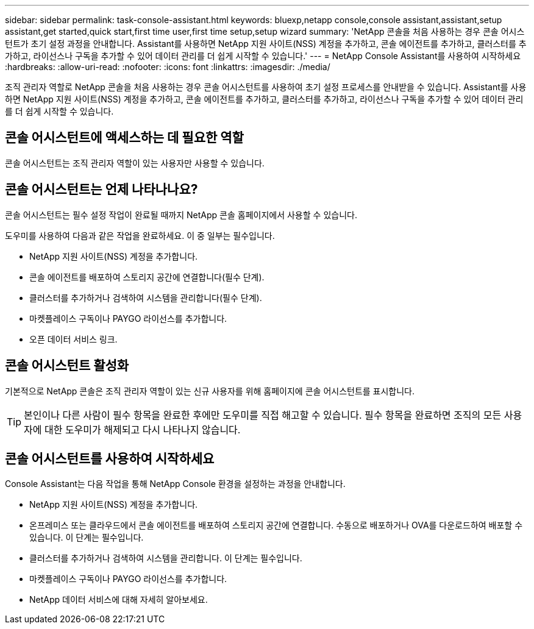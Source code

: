 ---
sidebar: sidebar 
permalink: task-console-assistant.html 
keywords: bluexp,netapp console,console assistant,assistant,setup assistant,get started,quick start,first time user,first time setup,setup wizard 
summary: 'NetApp 콘솔을 처음 사용하는 경우 콘솔 어시스턴트가 초기 설정 과정을 안내합니다.  Assistant를 사용하면 NetApp 지원 사이트(NSS) 계정을 추가하고, 콘솔 에이전트를 추가하고, 클러스터를 추가하고, 라이선스나 구독을 추가할 수 있어 데이터 관리를 더 쉽게 시작할 수 있습니다.' 
---
= NetApp Console Assistant를 사용하여 시작하세요
:hardbreaks:
:allow-uri-read: 
:nofooter: 
:icons: font
:linkattrs: 
:imagesdir: ./media/


[role="lead"]
조직 관리자 역할로 NetApp 콘솔을 처음 사용하는 경우 콘솔 어시스턴트를 사용하여 초기 설정 프로세스를 안내받을 수 있습니다.  Assistant를 사용하면 NetApp 지원 사이트(NSS) 계정을 추가하고, 콘솔 에이전트를 추가하고, 클러스터를 추가하고, 라이선스나 구독을 추가할 수 있어 데이터 관리를 더 쉽게 시작할 수 있습니다.



== 콘솔 어시스턴트에 액세스하는 데 필요한 역할

콘솔 어시스턴트는 조직 관리자 역할이 있는 사용자만 사용할 수 있습니다.



== 콘솔 어시스턴트는 언제 나타나나요?

콘솔 어시스턴트는 필수 설정 작업이 완료될 때까지 NetApp 콘솔 홈페이지에서 사용할 수 있습니다.

도우미를 사용하여 다음과 같은 작업을 완료하세요. 이 중 일부는 필수입니다.

* NetApp 지원 사이트(NSS) 계정을 추가합니다.
* 콘솔 에이전트를 배포하여 스토리지 공간에 연결합니다(필수 단계).
* 클러스터를 추가하거나 검색하여 시스템을 관리합니다(필수 단계).
* 마켓플레이스 구독이나 PAYGO 라이선스를 추가합니다.
* 오픈 데이터 서비스 링크.




== 콘솔 어시스턴트 활성화

기본적으로 NetApp 콘솔은 조직 관리자 역할이 있는 신규 사용자를 위해 홈페이지에 콘솔 어시스턴트를 표시합니다.


TIP: 본인이나 다른 사람이 필수 항목을 완료한 후에만 도우미를 직접 해고할 수 있습니다.  필수 항목을 완료하면 조직의 모든 사용자에 대한 도우미가 해제되고 다시 나타나지 않습니다.



== 콘솔 어시스턴트를 사용하여 시작하세요

Console Assistant는 다음 작업을 통해 NetApp Console 환경을 설정하는 과정을 안내합니다.

* NetApp 지원 사이트(NSS) 계정을 추가합니다.
* 온프레미스 또는 클라우드에서 콘솔 에이전트를 배포하여 스토리지 공간에 연결합니다.  수동으로 배포하거나 OVA를 다운로드하여 배포할 수 있습니다.  이 단계는 필수입니다.
* 클러스터를 추가하거나 검색하여 시스템을 관리합니다.  이 단계는 필수입니다.
* 마켓플레이스 구독이나 PAYGO 라이선스를 추가합니다.
* NetApp 데이터 서비스에 대해 자세히 알아보세요.

